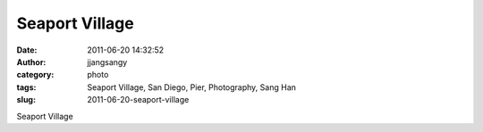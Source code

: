 Seaport Village
###############
:date: 2011-06-20 14:32:52
:author: jjangsangy
:category: photo
:tags: Seaport Village, San Diego, Pier, Photography, Sang Han
:slug: 2011-06-20-seaport-village

|image0|

|image1|

|image2|

|image3|

|image4|

|image5|

Seaport Village

.. |image0| image:: {filename}/img/tumblr/tumblr_ln3yizQocN1qbyrnao1_1280.jpg
.. |image1| image:: {filename}/img/tumblr/tumblr_ln3yizQocN1qbyrnao2_1280.jpg
.. |image2| image:: {filename}/img/tumblr/tumblr_ln3yizQocN1qbyrnao3_1280.jpg
.. |image3| image:: {filename}/img/tumblr/tumblr_ln3yizQocN1qbyrnao4_1280.jpg
.. |image4| image:: {filename}/img/tumblr/tumblr_ln3yizQocN1qbyrnao5_1280.jpg
.. |image5| image:: {filename}/img/tumblr/tumblr_ln3yizQocN1qbyrnao6_1280.jpg

